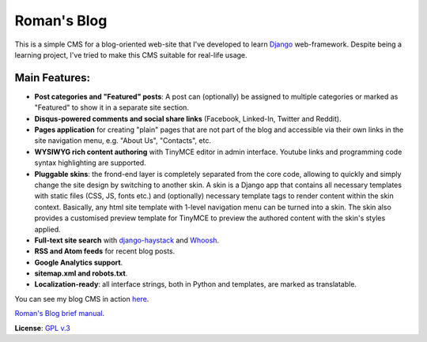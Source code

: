 Roman's Blog
============

This is a simple CMS for a blog-oriented web-site that I've developed to learn `Django`_ web-framework. Despite being
a learning project, I've tried to make this CMS suitable for real-life usage.

Main Features:
--------------

- **Post categories and "Featured" posts**: A post can (optionally) be assigned to multiple categories or marked as
  "Featured" to show it in a separate site section.
- **Disqus-powered comments and social share links** (Facebook, Linked-In, Twitter and Reddit).
- **Pages application** for creating "plain" pages that are not part of the blog and accessible via
  their own links in the site navigation menu, e.g. "About Us", "Contacts", etc.
- **WYSIWYG rich content authoring** with TinyMCE editor in admin interface. Youtube links and programming code syntax
  highlighting are supported.
- **Pluggable skins**: the frond-end layer is completely separated from the core code, allowing to quickly and simply
  change the site design by switching to another skin. A skin is a Django app that contains all necessary templates
  with static files (CSS, JS, fonts etc.) and (optionally) necessary template tags to render content within
  the skin context. Basically, any html site template with 1-level navigation menu can be turned into a skin.
  The skin also provides a customised preview template for TinyMCE to preview the authored content with the skin's
  styles applied.
- **Full-text site search** with `django-haystack`_ and `Whoosh`_.
- **RSS and Atom feeds** for recent blog posts.
- **Google Analytics support**.
- **sitemap.xml and robots.txt**.
- **Localization-ready**: all interface strings, both in Python and templates, are marked as translatable.

You can see my blog CMS in action `here`_.

`Roman's Blog brief manual`_.

**License**: `GPL v.3`_

.. _Django: https://www.djangoproject.com/
.. _django-haystack: http://haystacksearch.org/
.. _Whoosh: https://pypi.python.org/pypi/Whoosh/
.. _here: http://romanvm.pythonanywhere.com/
.. _GPL v.3: http://www.gnu.org/licenses/gpl-3.0.en.html
.. _Roman's Blog brief manual: http://romanvm.github.io/romans_blog/manual/
